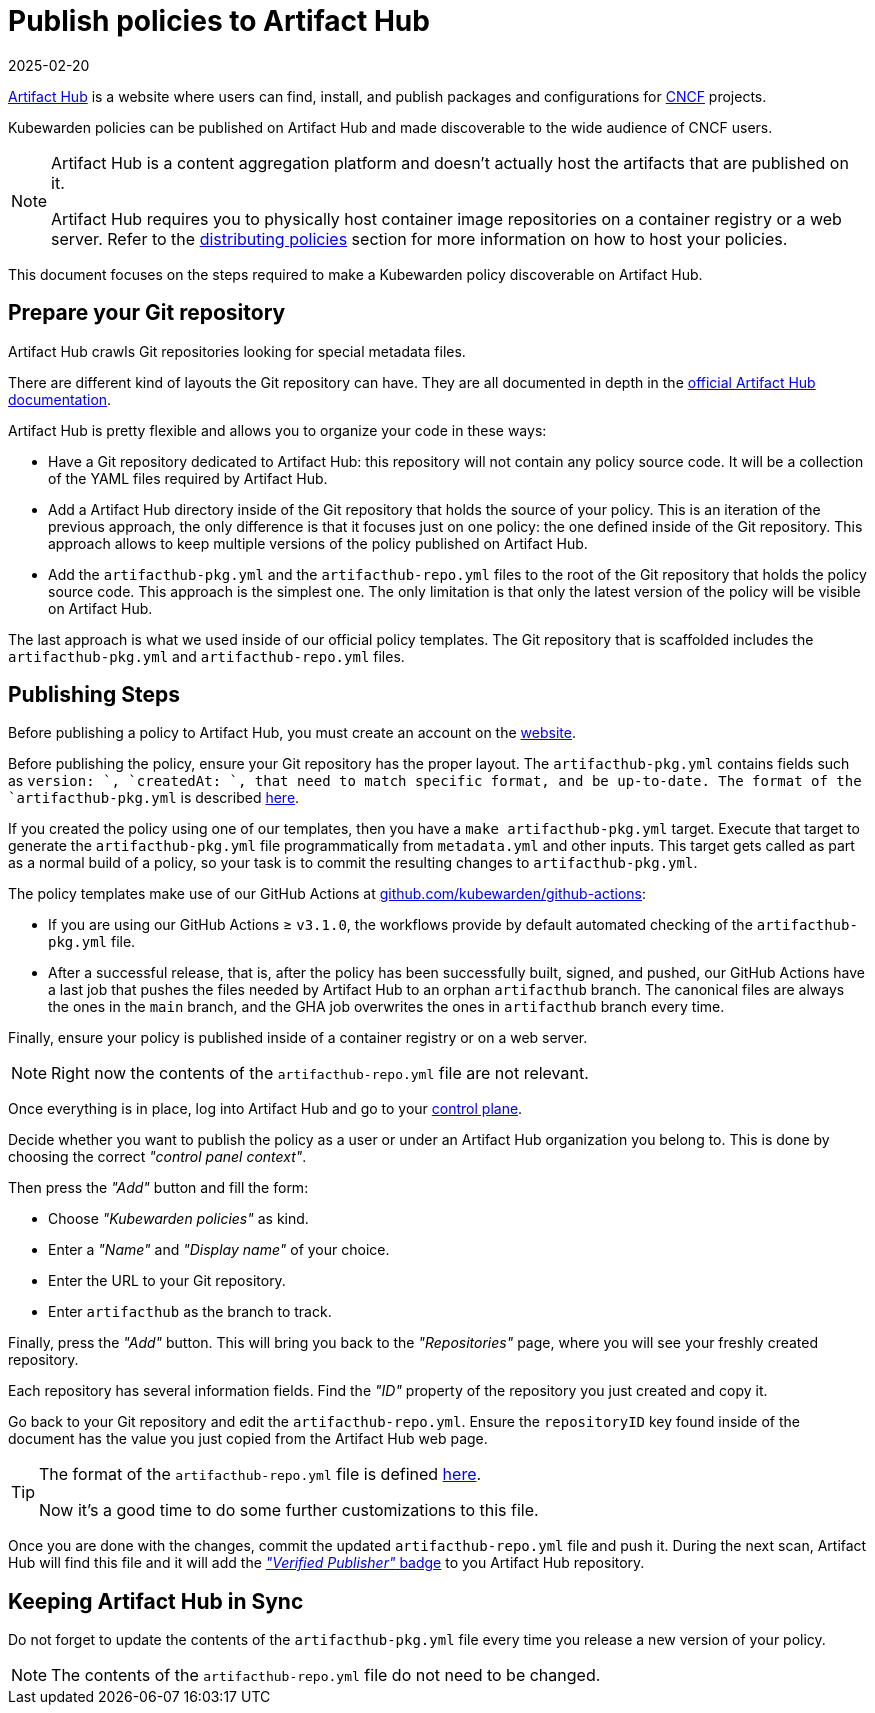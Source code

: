 = Publish policies to Artifact Hub
:revdate: 2025-02-20
:page-revdate: {revdate}
:description: A brief introduction to publishing Kubewarden policies on Artifact Hub.
:doc-persona: ["kubewarden-user", "kubewarden-operator", "kubewarden-policy-developer", "kubewarden-distributor", "kubewarden-integrator"]
:doc-topic: ["distributing-policies", "publish-policy-to-artifacthub"]
:doc-type: ["tutorial"]
:keywords: ["kubewarden", "kubernetes", "publishing policies", "artifact hub"]
:sidebar_label: Publish to Artifact Hub
:sidebar_position: 40
:current-version: {page-origin-branch}

https://artifacthub.io/[Artifact Hub] is a website where users can find,
install, and publish packages and configurations for https://cncf.io[CNCF] projects.

Kubewarden policies can be published on Artifact Hub and made
discoverable to the wide audience of CNCF users.

[NOTE]
====
Artifact Hub is a content aggregation platform and doesn't actually host the
artifacts that are published on it.

Artifact Hub requires you to physically host container image repositories on a container
registry or a web server.
Refer to the xref:explanations/distributing-policies.adoc[distributing policies] section for more information on how to
host your policies.
====


This document focuses on the steps required to make a Kubewarden policy
discoverable on Artifact Hub.

== Prepare your Git repository

Artifact Hub crawls Git repositories looking for special metadata files.

There are different kind of layouts the Git repository can have. They
are all documented in depth in the https://artifacthub.io/docs/topics/repositories/#kubewarden-policies-repositories[official Artifact Hub documentation].

Artifact Hub is pretty flexible and allows you to organize your code in these ways:

* Have a Git repository dedicated to Artifact Hub: this repository will not contain
any policy source code. It will be a collection of the YAML files required by
Artifact Hub.
* Add a Artifact Hub directory inside of the Git repository that holds the source
of your policy. This is an iteration of the previous approach, the only difference
is that it focuses just on one policy: the one defined inside of the Git repository.
This approach allows to keep multiple versions of the policy published on Artifact Hub.
* Add the `artifacthub-pkg.yml` and the `artifacthub-repo.yml` files to the root
of the Git repository that holds the policy source code. This approach is the
simplest one. The only limitation is that only the latest version of the policy
will be visible on Artifact Hub.

The last approach is what we used inside of our official policy templates.
The Git repository that is scaffolded includes the `artifacthub-pkg.yml`
and `artifacthub-repo.yml` files.

== Publishing Steps

Before publishing a policy to Artifact Hub, you must create an account on
the https://artifacthub.io/[website].

Before publishing the policy, ensure your Git repository has the proper layout.
The `artifacthub-pkg.yml` contains fields such as `version: `, `createdAt: `,
that need to match specific format, and be up-to-date. The format of the
`artifacthub-pkg.yml` is described
https://github.com/artifacthub/hub/blob/master/docs/metadata/artifacthub-pkg.yml[here].

If you created the policy using one of our templates, then you have a `make
artifacthub-pkg.yml` target. Execute that target to generate the
`artifacthub-pkg.yml` file programmatically from `metadata.yml` and other
inputs. This target gets called as part as a normal build of a policy, so
your task is to commit the resulting changes to `artifacthub-pkg.yml`.

The policy templates make use of our GitHub Actions at
https://github.com/kubewarden/github-actions[github.com/kubewarden/github-actions]:

* If you are using our GitHub Actions ≥ `v3.1.0`, the workflows provide by
default automated checking of the `artifacthub-pkg.yml` file.
* After a successful release, that is, after the policy has been successfully
built, signed, and pushed, our GitHub Actions have a last job that pushes the
files needed by Artifact Hub to an orphan `artifacthub` branch. The canonical
files are always the ones in the `main` branch, and the GHA job overwrites the
ones in `artifacthub` branch every time.

Finally, ensure your policy is published inside of a container registry or on a
web server.

[NOTE]
====
Right now the contents of the `artifacthub-repo.yml` file are not relevant.
====


Once everything is in place, log into Artifact Hub and go to your
https://artifacthub.io/control-panel/repositories?page=1[control plane].

Decide whether you want to publish the policy as a user or under an Artifact Hub
organization you belong to. This is done by choosing the correct _"control panel context"_.

Then press the _"Add"_ button and fill the form:

* Choose _"Kubewarden policies"_ as kind.
* Enter a _"Name"_ and _"Display name"_ of your choice.
* Enter the URL to your Git repository.
* Enter `artifacthub` as the branch to track.

Finally, press the _"Add"_ button. This will bring you back to the _"Repositories"_
page, where you will see your freshly created repository.

Each repository has several information fields. Find the _"ID"_ property of the
repository you just created and copy it.

Go back to your Git repository and edit the `artifacthub-repo.yml`. Ensure the
`repositoryID` key found inside of the document has the value you just copied from the
Artifact Hub web page.

[TIP]
====
The format of the `artifacthub-repo.yml` file is defined
https://github.com/artifacthub/hub/blob/master/docs/metadata/artifacthub-repo.yml[here].

Now it's a good time to do some further customizations to this file.
====


Once you are done with the changes, commit the updated `artifacthub-repo.yml`
file and push it. During the next scan, Artifact Hub will find this file and
it will add the
https://artifacthub.io/docs/topics/repositories/#verified-publisher[_"Verified Publisher"_ badge]
to you Artifact Hub repository.

== Keeping Artifact Hub in Sync

Do not forget to update the contents of the `artifacthub-pkg.yml` file
every time you release a new version of your policy.

[NOTE]
====
The contents of the `artifacthub-repo.yml` file do not need to be changed.
====

